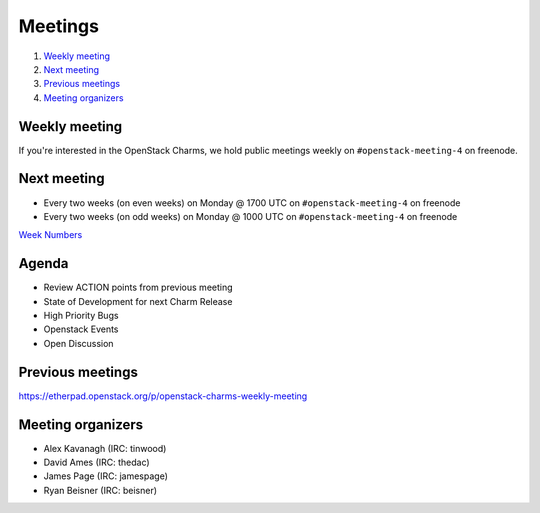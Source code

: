 .. _meetings:

########
Meetings
########

1. `Weekly meeting`_
2. `Next meeting`_
3. `Previous meetings`_
4. `Meeting organizers`_

Weekly meeting
==============

If you're interested in the OpenStack Charms, we hold public meetings weekly on
``#openstack-meeting-4`` on freenode.

Next meeting
============

- Every two weeks (on even weeks) on Monday @ 1700 UTC on ``#openstack-meeting-4`` on freenode
- Every two weeks (on odd weeks) on Monday @ 1000 UTC on ``#openstack-meeting-4`` on freenode

`Week Numbers <https://www.epochconverter.com/weeknumbers>`_

Agenda
======

- Review ACTION points from previous meeting
- State of Development for next Charm Release
- High Priority Bugs
- Openstack Events
- Open Discussion

Previous meetings
=================

https://etherpad.openstack.org/p/openstack-charms-weekly-meeting

Meeting organizers
==================

- Alex Kavanagh (IRC: tinwood)
- David Ames (IRC: thedac)
- James Page (IRC: jamespage)
- Ryan Beisner (IRC: beisner)
